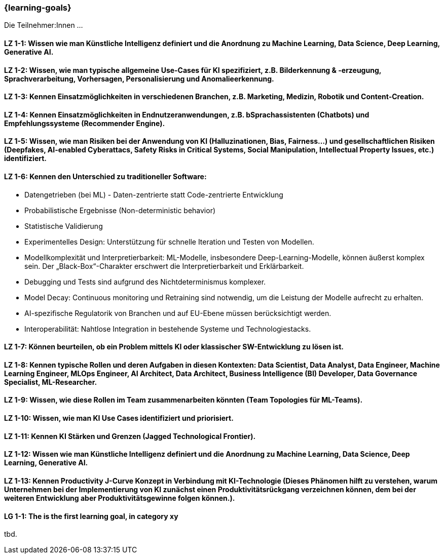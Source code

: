 === {learning-goals}

// tag::DE[]
Die Teilnehmer:Innen …

[[LZ-1-1]]
==== LZ 1-1: Wissen wie man Künstliche Intelligenz definiert und die Anordnung zu Machine Learning, Data Science, Deep Learning, Generative AI.

[[LZ-1-2]]
==== LZ 1-2: Wissen, wie man typische allgemeine Use-Cases für KI spezifiziert, z.B. Bilderkennung & -erzeugung, Sprachverarbeitung, Vorhersagen, Personalisierung und Anomalieerkennung.

[[LZ-1-3]]
==== LZ 1-3: Kennen Einsatzmöglichkeiten in verschiedenen Branchen, z.B. Marketing, Medizin, Robotik und Content-Creation.

[[LZ-1-4]]
==== LZ 1-4: Kennen Einsatzmöglichkeiten in Endnutzeranwendungen, z.B. bSprachassistenten (Chatbots) und Empfehlungssysteme (Recommender Engine).

[[LZ-1-5]]
==== LZ 1-5: Wissen, wie man Risiken bei der Anwendung von KI (Halluzinationen, Bias, Fairness…) und gesellschaftlichen Risiken (Deepfakes, AI-enabled Cyberattacs, Safety Risks in Critical Systems, Social Manipulation, Intellectual Property Issues, etc.) identifiziert.

[[LZ-1-6]]
==== LZ 1-6: Kennen den Unterschied zu traditioneller Software:
* Datengetrieben (bei ML) - Daten-zentrierte statt Code-zentrierte Entwicklung
* Probabilistische Ergebnisse (Non-deterministic behavior)
* Statistische Validierung
* Experimentelles Design: Unterstützung für schnelle Iteration und Testen von Modellen.
* Modellkomplexität und Interpretierbarkeit: ML-Modelle, insbesondere Deep-Learning-Modelle, können äußerst komplex sein. Der „Black-Box“-Charakter erschwert die Interpretierbarkeit und Erklärbarkeit.
* Debugging und Tests sind aufgrund des Nichtdeterminismus komplexer.
* Model Decay: Continuous monitoring und Retraining sind notwendig, um die Leistung der Modelle aufrecht zu erhalten.
* AI-spezifische Regulatorik von Branchen und auf EU-Ebene müssen berücksichtigt werden.
* Interoperabilität: Nahtlose Integration in bestehende Systeme und Technologiestacks.

[[LZ-1-7]]
==== LZ 1-7: Können beurteilen, ob ein Problem mittels KI oder klassischer SW-Entwicklung zu lösen ist.

[[LZ-1-8]]
==== LZ 1-8: Kennen typische Rollen und deren Aufgaben in diesen Kontexten: Data Scientist, Data Analyst, Data Engineer, Machine Learning Engineer, MLOps Engineer, AI Architect, Data Architect, Business Intelligence (BI) Developer, Data Governance Specialist, ML-Researcher.

[[LZ-1-9]]
==== LZ 1-9: Wissen, wie diese Rollen im Team zusammenarbeiten könnten (Team Topologies für ML-Teams).

[[LZ-1-10]]
==== LZ 1-10: Wissen, wie man KI Use Cases identifiziert und priorisiert.

[[LZ-1-11]]
==== LZ 1-11: Kennen KI Stärken und Grenzen (Jagged Technological Frontier).

[[LZ-1-12]]
==== LZ 1-12: Wissen wie man Künstliche Intelligenz definiert und die Anordnung zu Machine Learning, Data Science, Deep Learning, Generative AI.

[[LZ-1-13]]
==== LZ 1-13: Kennen Productivity J-Curve Konzept in Verbindung mit KI-Technologie (Dieses Phänomen hilft zu verstehen, warum Unternehmen bei der Implementierung von KI zunächst einen Produktivitätsrückgang verzeichnen können, dem bei der weiteren Entwicklung aber Produktivitätsgewinne folgen können.).

// end::DE[]

// tag::EN[]
[[LG-1-1]]
==== LG 1-1: The is the first learning goal, in category xy
tbd.
// end::EN[]
